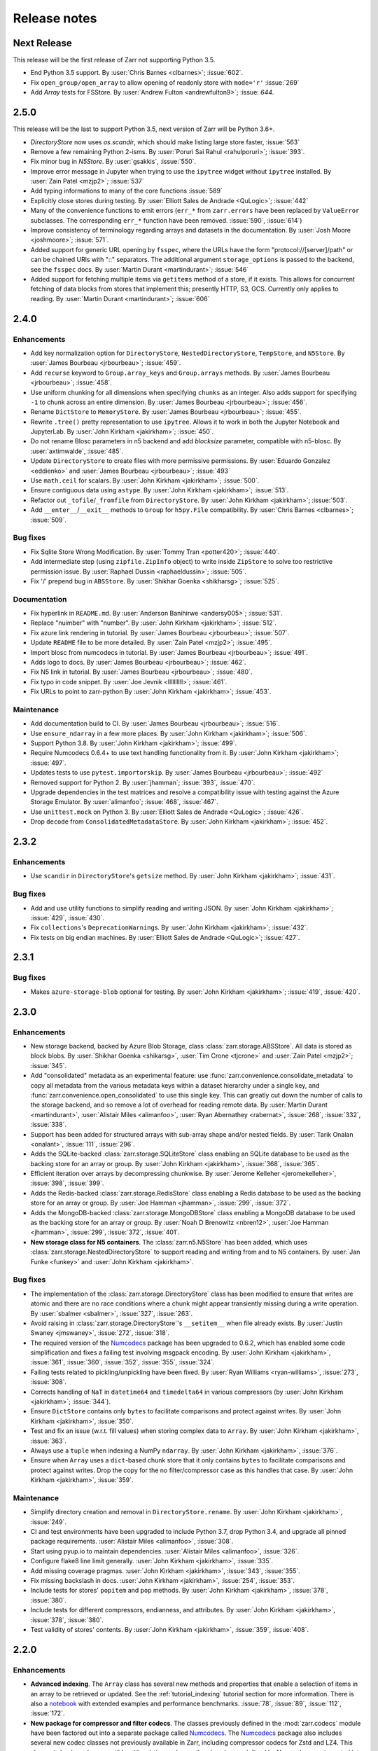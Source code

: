 Release notes
=============


Next Release
------------

This release will be the first release of Zarr not supporting Python 3.5.

* End Python 3.5 support.
  By :user:`Chris Barnes <clbarnes>`; :issue:`602`.

* Fix ``open_group/open_array`` to allow opening of readonly store with
  ``mode='r'`` :issue:`269`

* Add `Array` tests for FSStore.
  By :user:`Andrew Fulton <andrewfulton9>`; :issue: `644`.

2.5.0
-----


This release will be the last to support Python 3.5, next version of Zarr will be Python 3.6+.

* `DirectoryStore` now uses `os.scandir`, which should make listing large store
  faster, :issue:`563`
  
* Remove a few remaining Python 2-isms.
  By :user:`Poruri Sai Rahul <rahulporuri>`; :issue:`393`.

* Fix minor bug in `N5Store`.
  By :user:`gsakkis`, :issue:`550`.

* Improve error message in Jupyter when trying to use the ``ipytree`` widget
  without ``ipytree`` installed.
  By :user:`Zain Patel <mzjp2>`; :issue:`537`

* Add typing informations to many of the core functions :issue:`589`

* Explicitly close stores during testing.
  By :user:`Elliott Sales de Andrade <QuLogic>`; :issue:`442`

* Many of the convenience functions to emit errors (``err_*`` from
  ``zarr.errors``  have been replaced by ``ValueError`` subclasses. The corresponding
  ``err_*`` function have been removed. :issue:`590`, :issue:`614`)

* Improve consistency of terminology regarding arrays and datasets in the 
  documentation.
  By :user:`Josh Moore <joshmoore>`; :issue:`571`.

* Added support for generic URL opening by ``fsspec``, where the URLs have the
  form "protocol://[server]/path" or can be chained URls with "::" separators.
  The additional argument ``storage_options`` is passed to the backend, see
  the ``fsspec`` docs.
  By :user:`Martin Durant <martindurant>`; :issue:`546`

* Added support for fetching multiple items via ``getitems`` method of a
  store, if it exists. This allows for concurrent fetching of data blocks
  from stores that implement this; presently HTTP, S3, GCS. Currently only
  applies to reading.
  By :user:`Martin Durant <martindurant>`; :issue:`606`

.. _release_2.4.0:

2.4.0
-----

Enhancements
~~~~~~~~~~~~

* Add key normalization option for ``DirectoryStore``, ``NestedDirectoryStore``,
  ``TempStore``, and ``N5Store``.
  By :user:`James Bourbeau <jrbourbeau>`; :issue:`459`.

* Add ``recurse`` keyword to ``Group.array_keys`` and ``Group.arrays`` methods.
  By :user:`James Bourbeau <jrbourbeau>`; :issue:`458`.

* Use uniform chunking for all dimensions when specifying ``chunks`` as an integer.
  Also adds support for specifying ``-1`` to chunk across an entire dimension.
  By :user:`James Bourbeau <jrbourbeau>`; :issue:`456`.

* Rename ``DictStore`` to ``MemoryStore``.
  By :user:`James Bourbeau <jrbourbeau>`; :issue:`455`.

* Rewrite ``.tree()`` pretty representation to use ``ipytree``.
  Allows it to work in both the Jupyter Notebook and JupyterLab.
  By :user:`John Kirkham <jakirkham>`; :issue:`450`.

* Do not rename Blosc parameters in n5 backend and add `blocksize` parameter,
  compatible with n5-blosc. By :user:`axtimwalde`, :issue:`485`.

* Update ``DirectoryStore`` to create files with more permissive permissions.
  By :user:`Eduardo Gonzalez <eddienko>` and :user:`James Bourbeau <jrbourbeau>`; :issue:`493`

* Use ``math.ceil`` for scalars.
  By :user:`John Kirkham <jakirkham>`; :issue:`500`.

* Ensure contiguous data using ``astype``.
  By :user:`John Kirkham <jakirkham>`; :issue:`513`.

* Refactor out ``_tofile``/``_fromfile`` from ``DirectoryStore``.
  By :user:`John Kirkham <jakirkham>`; :issue:`503`.

* Add ``__enter__``/``__exit__`` methods to ``Group`` for ``h5py.File`` compatibility.
  By :user:`Chris Barnes <clbarnes>`; :issue:`509`.

Bug fixes
~~~~~~~~~

* Fix Sqlite Store Wrong Modification.
  By :user:`Tommy Tran <potter420>`; :issue:`440`.

* Add intermediate step (using ``zipfile.ZipInfo`` object) to write
  inside ``ZipStore`` to solve too restrictive permission issue.
  By :user:`Raphael Dussin <raphaeldussin>`; :issue:`505`.

* Fix '/' prepend bug in ``ABSStore``.
  By :user:`Shikhar Goenka <shikharsg>`; :issue:`525`.

Documentation
~~~~~~~~~~~~~
* Fix hyperlink in ``README.md``.
  By :user:`Anderson Banihirwe <andersy005>`; :issue:`531`.

* Replace "nuimber" with "number".
  By :user:`John Kirkham <jakirkham>`; :issue:`512`.

* Fix azure link rendering in tutorial.
  By :user:`James Bourbeau <jrbourbeau>`; :issue:`507`.

* Update ``README`` file to be more detailed.
  By :user:`Zain Patel <mzjp2>`; :issue:`495`.

* Import blosc from numcodecs in tutorial.
  By :user:`James Bourbeau <jrbourbeau>`; :issue:`491`.

* Adds logo to docs.
  By :user:`James Bourbeau <jrbourbeau>`; :issue:`462`.

* Fix N5 link in tutorial.
  By :user:`James Bourbeau <jrbourbeau>`; :issue:`480`.

* Fix typo in code snippet.
  By :user:`Joe Jevnik <llllllllll>`; :issue:`461`.

* Fix URLs to point to zarr-python
  By :user:`John Kirkham <jakirkham>`; :issue:`453`.

Maintenance
~~~~~~~~~~~

* Add documentation build to CI.
  By :user:`James Bourbeau <jrbourbeau>`; :issue:`516`.

* Use ``ensure_ndarray`` in a few more places.
  By :user:`John Kirkham <jakirkham>`; :issue:`506`.

* Support Python 3.8.
  By :user:`John Kirkham <jakirkham>`; :issue:`499`.

* Require Numcodecs 0.6.4+ to use text handling functionality from it.
  By :user:`John Kirkham <jakirkham>`; :issue:`497`.

* Updates tests to use ``pytest.importorskip``.
  By :user:`James Bourbeau <jrbourbeau>`; :issue:`492`

* Removed support for Python 2.
  By :user:`jhamman`; :issue:`393`, :issue:`470`.

* Upgrade dependencies in the test matrices and resolve a
  compatibility issue with testing against the Azure Storage
  Emulator. By :user:`alimanfoo`; :issue:`468`, :issue:`467`.

* Use ``unittest.mock`` on Python 3.
  By :user:`Elliott Sales de Andrade <QuLogic>`; :issue:`426`.

* Drop ``decode`` from ``ConsolidatedMetadataStore``.
  By :user:`John Kirkham <jakirkham>`; :issue:`452`.


.. _release_2.3.2:

2.3.2
-----

Enhancements
~~~~~~~~~~~~

* Use ``scandir`` in ``DirectoryStore``'s ``getsize`` method.
  By :user:`John Kirkham <jakirkham>`; :issue:`431`.

Bug fixes
~~~~~~~~~

* Add and use utility functions to simplify reading and writing JSON.
  By :user:`John Kirkham <jakirkham>`; :issue:`429`, :issue:`430`.

* Fix ``collections``'s ``DeprecationWarning``\ s.
  By :user:`John Kirkham <jakirkham>`; :issue:`432`.

* Fix tests on big endian machines.
  By :user:`Elliott Sales de Andrade <QuLogic>`; :issue:`427`.


.. _release_2.3.1:

2.3.1
-----

Bug fixes
~~~~~~~~~

* Makes ``azure-storage-blob`` optional for testing.
  By :user:`John Kirkham <jakirkham>`; :issue:`419`, :issue:`420`.


.. _release_2.3.0:

2.3.0
-----

Enhancements
~~~~~~~~~~~~

* New storage backend, backed by Azure Blob Storage, class :class:`zarr.storage.ABSStore`.
  All data is stored as block blobs. By :user:`Shikhar Goenka <shikarsg>`,
  :user:`Tim Crone <tjcrone>` and :user:`Zain Patel <mzjp2>`; :issue:`345`.

* Add "consolidated" metadata as an experimental feature: use
  :func:`zarr.convenience.consolidate_metadata` to copy all metadata from the various
  metadata keys within a dataset hierarchy under a single key, and
  :func:`zarr.convenience.open_consolidated` to use this single key. This can greatly
  cut down the number of calls to the storage backend, and so remove a lot of overhead
  for reading remote data.
  By :user:`Martin Durant <martindurant>`, :user:`Alistair Miles <alimanfoo>`,
  :user:`Ryan Abernathey <rabernat>`, :issue:`268`, :issue:`332`, :issue:`338`.

* Support has been added for structured arrays with sub-array shape and/or nested fields. By
  :user:`Tarik Onalan <onalant>`, :issue:`111`, :issue:`296`.

* Adds the SQLite-backed :class:`zarr.storage.SQLiteStore` class enabling an
  SQLite database to be used as the backing store for an array or group.
  By :user:`John Kirkham <jakirkham>`, :issue:`368`, :issue:`365`.

* Efficient iteration over arrays by decompressing chunkwise.
  By :user:`Jerome Kelleher <jeromekelleher>`, :issue:`398`, :issue:`399`.

* Adds the Redis-backed :class:`zarr.storage.RedisStore` class enabling a
  Redis database to be used as the backing store for an array or group.
  By :user:`Joe Hamman <jhamman>`, :issue:`299`, :issue:`372`.

* Adds the MongoDB-backed :class:`zarr.storage.MongoDBStore` class enabling a
  MongoDB database to be used as the backing store for an array or group.
  By :user:`Noah D Brenowitz <nbren12>`, :user:`Joe Hamman <jhamman>`,
  :issue:`299`, :issue:`372`, :issue:`401`.

* **New storage class for N5 containers**. The :class:`zarr.n5.N5Store` has been
  added, which uses :class:`zarr.storage.NestedDirectoryStore` to support
  reading and writing from and to N5 containers.
  By :user:`Jan Funke <funkey>` and :user:`John Kirkham <jakirkham>`.

Bug fixes
~~~~~~~~~

* The implementation of the :class:`zarr.storage.DirectoryStore` class has been modified to
  ensure that writes are atomic and there are no race conditions where a chunk might appear
  transiently missing during a write operation. By :user:`sbalmer <sbalmer>`, :issue:`327`,
  :issue:`263`.

* Avoid raising in :class:`zarr.storage.DirectoryStore`'s ``__setitem__`` when file already exists.
  By :user:`Justin Swaney <jmswaney>`, :issue:`272`, :issue:`318`.

* The required version of the `Numcodecs`_ package has been upgraded
  to 0.6.2, which has enabled some code simplification and fixes a failing test involving
  msgpack encoding. By :user:`John Kirkham <jakirkham>`, :issue:`361`, :issue:`360`, :issue:`352`,
  :issue:`355`, :issue:`324`.

* Failing tests related to pickling/unpickling have been fixed. By :user:`Ryan Williams <ryan-williams>`,
  :issue:`273`, :issue:`308`.

* Corrects handling of ``NaT`` in ``datetime64`` and ``timedelta64`` in various
  compressors (by :user:`John Kirkham <jakirkham>`; :issue:`344`).

* Ensure ``DictStore`` contains only ``bytes`` to facilitate comparisons and protect against writes.
  By :user:`John Kirkham <jakirkham>`, :issue:`350`.

* Test and fix an issue (w.r.t. fill values) when storing complex data to ``Array``.
  By :user:`John Kirkham <jakirkham>`, :issue:`363`.

* Always use a ``tuple`` when indexing a NumPy ``ndarray``.
  By :user:`John Kirkham <jakirkham>`, :issue:`376`.

* Ensure when ``Array`` uses a ``dict``-based chunk store that it only contains
  ``bytes`` to facilitate comparisons and protect against writes. Drop the copy
  for the no filter/compressor case as this handles that case.
  By :user:`John Kirkham <jakirkham>`, :issue:`359`.

Maintenance
~~~~~~~~~~~

* Simplify directory creation and removal in ``DirectoryStore.rename``.
  By :user:`John Kirkham <jakirkham>`, :issue:`249`.

* CI and test environments have been upgraded to include Python 3.7, drop Python 3.4, and
  upgrade all pinned package requirements. :user:`Alistair Miles <alimanfoo>`, :issue:`308`.

* Start using pyup.io to maintain dependencies.
  :user:`Alistair Miles <alimanfoo>`, :issue:`326`.

* Configure flake8 line limit generally.
  :user:`John Kirkham <jakirkham>`, :issue:`335`.

* Add missing coverage pragmas.
  :user:`John Kirkham <jakirkham>`, :issue:`343`, :issue:`355`.

* Fix missing backslash in docs.
  :user:`John Kirkham <jakirkham>`, :issue:`254`, :issue:`353`.

* Include tests for stores' ``popitem`` and ``pop`` methods.
  By :user:`John Kirkham <jakirkham>`, :issue:`378`, :issue:`380`.

* Include tests for different compressors, endianness, and attributes.
  By :user:`John Kirkham <jakirkham>`, :issue:`378`, :issue:`380`.

* Test validity of stores' contents.
  By :user:`John Kirkham <jakirkham>`, :issue:`359`, :issue:`408`.


.. _release_2.2.0:

2.2.0
-----

Enhancements
~~~~~~~~~~~~

* **Advanced indexing**. The ``Array`` class has several new methods and
  properties that enable a selection of items in an array to be retrieved or
  updated. See the :ref:`tutorial_indexing` tutorial section for more
  information. There is also a `notebook
  <https://github.com/zarr-developers/zarr-python/blob/master/notebooks/advanced_indexing.ipynb>`_
  with extended examples and performance benchmarks. :issue:`78`, :issue:`89`,
  :issue:`112`, :issue:`172`.

* **New package for compressor and filter codecs**. The classes previously
  defined in the :mod:`zarr.codecs` module have been factored out into a
  separate package called `Numcodecs`_. The `Numcodecs`_ package also includes
  several new codec classes not previously available in Zarr, including
  compressor codecs for Zstd and LZ4. This change is backwards-compatible with
  existing code, as all codec classes defined by Numcodecs are imported into the
  :mod:`zarr.codecs` namespace. However, it is recommended to import codecs from
  the new package, see the tutorial sections on :ref:`tutorial_compress` and
  :ref:`tutorial_filters` for examples. With contributions by
  :user:`John Kirkham <jakirkham>`; :issue:`74`, :issue:`102`, :issue:`120`,
  :issue:`123`, :issue:`139`.

* **New storage class for DBM-style databases**. The
  :class:`zarr.storage.DBMStore` class enables any DBM-style database such as gdbm,
  ndbm or Berkeley DB, to be used as the backing store for an array or group. See the
  tutorial section on :ref:`tutorial_storage` for some examples. :issue:`133`,
  :issue:`186`.

* **New storage class for LMDB databases**. The :class:`zarr.storage.LMDBStore` class
  enables an LMDB "Lightning" database to be used as the backing store for an array or
  group. :issue:`192`.

* **New storage class using a nested directory structure for chunk files**. The
  :class:`zarr.storage.NestedDirectoryStore` has been added, which is similar to
  the existing :class:`zarr.storage.DirectoryStore` class but nests chunk files
  for multidimensional arrays into sub-directories. :issue:`155`, :issue:`177`.

* **New tree() method for printing hierarchies**. The ``Group`` class has a new
  :func:`zarr.hierarchy.Group.tree` method which enables a tree representation of
  a group hierarchy to be printed. Also provides an interactive tree
  representation when used within a Jupyter notebook. See the
  :ref:`tutorial_diagnostics` tutorial section for examples. By
  :user:`John Kirkham <jakirkham>`; :issue:`82`, :issue:`140`, :issue:`184`.

* **Visitor API**. The ``Group`` class now implements the h5py visitor API, see
  docs for the :func:`zarr.hierarchy.Group.visit`,
  :func:`zarr.hierarchy.Group.visititems` and
  :func:`zarr.hierarchy.Group.visitvalues` methods. By
  :user:`John Kirkham <jakirkham>`, :issue:`92`, :issue:`122`.

* **Viewing an array as a different dtype**. The ``Array`` class has a new
  :func:`zarr.core.Array.astype` method, which is a convenience that enables an
  array to be viewed as a different dtype. By :user:`John Kirkham <jakirkham>`,
  :issue:`94`, :issue:`96`.

* **New open(), save(), load() convenience functions**. The function
  :func:`zarr.convenience.open` provides a convenient way to open a persistent
  array or group, using either a ``DirectoryStore`` or ``ZipStore`` as the backing
  store. The functions :func:`zarr.convenience.save` and
  :func:`zarr.convenience.load` are also available and provide a convenient way to
  save an entire NumPy array to disk and load back into memory later. See the
  tutorial section :ref:`tutorial_persist` for examples. :issue:`104`,
  :issue:`105`, :issue:`141`, :issue:`181`.

* **IPython completions**. The ``Group`` class now implements ``__dir__()`` and
  ``_ipython_key_completions_()`` which enables tab-completion for group members
  to be used in any IPython interactive environment. :issue:`170`.

* **New info property; changes to __repr__**. The ``Group`` and
  ``Array`` classes have a new ``info`` property which can be used to print
  diagnostic information, including compression ratio where available. See the
  tutorial section on :ref:`tutorial_diagnostics` for examples. The string
  representation (``__repr__``) of these classes has been simplified to ensure
  it is cheap and quick to compute in all circumstances. :issue:`83`,
  :issue:`115`, :issue:`132`, :issue:`148`.

* **Chunk options**. When creating an array, ``chunks=False`` can be specified,
  which will result in an array with a single chunk only. Alternatively,
  ``chunks=True`` will trigger an automatic chunk shape guess. See
  :ref:`tutorial_chunks` for more on the ``chunks`` parameter. :issue:`106`,
  :issue:`107`, :issue:`183`.

* **Zero-dimensional arrays** and are now supported; by
  :user:`Prakhar Goel <newt0311>`, :issue:`154`, :issue:`161`.

* **Arrays with one or more zero-length dimensions** are now fully supported; by
  :user:`Prakhar Goel <newt0311>`, :issue:`150`, :issue:`154`, :issue:`160`.

* **The .zattrs key is now optional** and will now only be created when the first
  custom attribute is set; :issue:`121`, :issue:`200`.

* **New Group.move() method** supports moving a sub-group or array to a different
  location within the same hierarchy. By :user:`John Kirkham <jakirkham>`,
  :issue:`191`, :issue:`193`, :issue:`196`.

* **ZipStore is now thread-safe**; :issue:`194`, :issue:`192`.

* **New Array.hexdigest() method** computes an ``Array``'s hash with ``hashlib``.
  By :user:`John Kirkham <jakirkham>`, :issue:`98`, :issue:`203`.

* **Improved support for object arrays**. In previous versions of Zarr,
  creating an array with ``dtype=object`` was possible but could under certain
  circumstances lead to unexpected errors and/or segmentation faults. To make it easier
  to properly configure an object array, a new ``object_codec`` parameter has been
  added to array creation functions. See the tutorial section on :ref:`tutorial_objects`
  for more information and examples. Also, runtime checks have been added in both Zarr
  and Numcodecs so that segmentation faults are no longer possible, even with a badly
  configured array. This API change is backwards compatible and previous code that created
  an object array and provided an object codec via the ``filters`` parameter will
  continue to work, however a warning will be raised to encourage use of the
  ``object_codec`` parameter. :issue:`208`, :issue:`212`.

* **Added support for datetime64 and timedelta64 data types**;
  :issue:`85`, :issue:`215`.

* **Array and group attributes are now cached by default** to improve performance with
  slow stores, e.g., stores accessing data via the network; :issue:`220`, :issue:`218`,
  :issue:`204`.

* **New LRUStoreCache class**. The class :class:`zarr.storage.LRUStoreCache` has been
  added and provides a means to locally cache data in memory from a store that may be
  slow, e.g., a store that retrieves data from a remote server via the network;
  :issue:`223`.

* **New copy functions**. The new functions :func:`zarr.convenience.copy` and
  :func:`zarr.convenience.copy_all` provide a way to copy groups and/or arrays
  between HDF5 and Zarr, or between two Zarr groups. The
  :func:`zarr.convenience.copy_store` provides a more efficient way to copy
  data directly between two Zarr stores. :issue:`87`, :issue:`113`,
  :issue:`137`, :issue:`217`.

Bug fixes
~~~~~~~~~

* Fixed bug where ``read_only`` keyword argument was ignored when creating an
  array; :issue:`151`, :issue:`179`.

* Fixed bugs when using a ``ZipStore`` opened in 'w' mode; :issue:`158`,
  :issue:`182`.

* Fill values can now be provided for fixed-length string arrays; :issue:`165`,
  :issue:`176`.

* Fixed a bug where the number of chunks initialized could be counted
  incorrectly; :issue:`97`, :issue:`174`.

* Fixed a bug related to the use of an ellipsis (...) in indexing statements;
  :issue:`93`, :issue:`168`, :issue:`172`.

* Fixed a bug preventing use of other integer types for indexing; :issue:`143`,
  :issue:`147`.

Documentation
~~~~~~~~~~~~~

* Some changes have been made to the :ref:`spec_v2` document to clarify
  ambiguities and add some missing information. These changes do not break compatibility
  with any of the material as previously implemented, and so the changes have been made
  in-place in the document without incrementing the document version number. See the
  section on :ref:`spec_v2_changes` in the specification document for more information.
* A new :ref:`tutorial_indexing` section has been added to the tutorial.
* A new :ref:`tutorial_strings` section has been added to the tutorial
  (:issue:`135`, :issue:`175`).
* The :ref:`tutorial_chunks` tutorial section has been reorganised and updated.
* The :ref:`tutorial_persist` and :ref:`tutorial_storage` tutorial sections have
  been updated with new examples (:issue:`100`, :issue:`101`, :issue:`103`).
* A new tutorial section on :ref:`tutorial_pickle` has been added (:issue:`91`).
* A new tutorial section on :ref:`tutorial_datetime` has been added.
* A new tutorial section on :ref:`tutorial_diagnostics` has been added.
* The tutorial sections on :ref:`tutorial_sync` and :ref:`tutorial_tips_blosc` have been
  updated to provide information about how to avoid program hangs when using the Blosc
  compressor with multiple processes (:issue:`199`, :issue:`201`).

Maintenance
~~~~~~~~~~~

* A data fixture has been included in the test suite to ensure data format
  compatibility is maintained; :issue:`83`, :issue:`146`.
* The test suite has been migrated from nosetests to pytest; :issue:`189`, :issue:`225`.
* Various continuous integration updates and improvements; :issue:`118`, :issue:`124`,
  :issue:`125`, :issue:`126`, :issue:`109`, :issue:`114`, :issue:`171`.
* Bump numcodecs dependency to 0.5.3, completely remove nose dependency, :issue:`237`.
* Fix compatibility issues with NumPy 1.14 regarding fill values for structured arrays,
  :issue:`222`, :issue:`238`, :issue:`239`.

Acknowledgments
~~~~~~~~~~~~~~~

Code was contributed to this release by :user:`Alistair Miles <alimanfoo>`, :user:`John
Kirkham <jakirkham>` and :user:`Prakhar Goel <newt0311>`.

Documentation was contributed to this release by :user:`Mamy Ratsimbazafy <mratsim>`
and :user:`Charles Noyes <CSNoyes>`.

Thank you to :user:`John Kirkham <jakirkham>`, :user:`Stephan Hoyer <shoyer>`,
:user:`Francesc Alted <FrancescAlted>`, and :user:`Matthew Rocklin <mrocklin>` for code
reviews and/or comments on pull requests.

.. _release_2.1.4:

2.1.4
-----

* Resolved an issue where calling ``hasattr`` on a ``Group`` object erroneously
  returned a ``KeyError``. By :user:`Vincent Schut <vincentschut>`; :issue:`88`,
  :issue:`95`.

.. _release_2.1.3:

2.1.3
-----

* Resolved an issue with :func:`zarr.creation.array` where dtype was given as
  None (:issue:`80`).

.. _release_2.1.2:

2.1.2
-----

* Resolved an issue when no compression is used and chunks are stored in memory
  (:issue:`79`).

.. _release_2.1.1:

2.1.1
-----

Various minor improvements, including: ``Group`` objects support member access
via dot notation (``__getattr__``); fixed metadata caching for ``Array.shape``
property and derivatives; added ``Array.ndim`` property; fixed
``Array.__array__`` method arguments; fixed bug in pickling ``Array`` state;
fixed bug in pickling ``ThreadSynchronizer``.

.. _release_2.1.0:

2.1.0
-----

* Group objects now support member deletion via ``del`` statement
  (:issue:`65`).
* Added :class:`zarr.storage.TempStore` class for convenience to provide
  storage via a temporary directory
  (:issue:`59`).
* Fixed performance issues with :class:`zarr.storage.ZipStore` class
  (:issue:`66`).
* The Blosc extension has been modified to return bytes instead of array
  objects from compress and decompress function calls. This should
  improve compatibility and also provides a small performance increase for
  compressing high compression ratio data
  (:issue:`55`).
* Added ``overwrite`` keyword argument to array and group creation methods
  on the :class:`zarr.hierarchy.Group` class
  (:issue:`71`).
* Added ``cache_metadata`` keyword argument to array creation methods.
* The functions :func:`zarr.creation.open_array` and
  :func:`zarr.hierarchy.open_group` now accept any store as first argument
  (:issue:`56`).

.. _release_2.0.1:

2.0.1
-----

The bundled Blosc library has been upgraded to version 1.11.1.

.. _release_2.0.0:

2.0.0
-----

Hierarchies
~~~~~~~~~~~

Support has been added for organizing arrays into hierarchies via groups. See
the tutorial section on :ref:`tutorial_groups` and the :mod:`zarr.hierarchy`
API docs for more information.

Filters
~~~~~~~

Support has been added for configuring filters to preprocess chunk data prior
to compression. See the tutorial section on :ref:`tutorial_filters` and the
:mod:`zarr.codecs` API docs for more information.

Other changes
~~~~~~~~~~~~~

To accommodate support for hierarchies and filters, the Zarr metadata format
has been modified. See the :ref:`spec_v2` for more information. To migrate an
array stored using Zarr version 1.x, use the :func:`zarr.storage.migrate_1to2`
function.

The bundled Blosc library has been upgraded to version 1.11.0.

Acknowledgments
~~~~~~~~~~~~~~~

Thanks to :user:`Matthew Rocklin <mrocklin>`, :user:`Stephan Hoyer <shoyer>` and
:user:`Francesc Alted <FrancescAlted>` for contributions and comments.

.. _release_1.1.0:

1.1.0
-----

* The bundled Blosc library has been upgraded to version 1.10.0. The 'zstd'
  internal compression library is now available within Blosc. See the tutorial
  section on :ref:`tutorial_compress` for an example.
* When using the Blosc compressor, the default internal compression library
  is now 'lz4'.
* The default number of internal threads for the Blosc compressor has been
  increased to a maximum of 8 (previously 4).
* Added convenience functions :func:`zarr.blosc.list_compressors` and
  :func:`zarr.blosc.get_nthreads`.

.. _release_1.0.0:

1.0.0
-----

This release includes a complete re-organization of the code base. The
major version number has been bumped to indicate that there have been
backwards-incompatible changes to the API and the on-disk storage
format. However, Zarr is still in an early stage of development, so
please do not take the version number as an indicator of maturity.

Storage
~~~~~~~

The main motivation for re-organizing the code was to create an
abstraction layer between the core array logic and data storage (:issue:`21`).
In this release, any
object that implements the ``MutableMapping`` interface can be used as
an array store. See the tutorial sections on :ref:`tutorial_persist`
and :ref:`tutorial_storage`, the :ref:`spec_v1`, and the
:mod:`zarr.storage` module documentation for more information.

Please note also that the file organization and file name conventions
used when storing a Zarr array in a directory on the file system have
changed. Persistent Zarr arrays created using previous versions of the
software will not be compatible with this version. See the
:mod:`zarr.storage` API docs and the :ref:`spec_v1` for more
information.

Compression
~~~~~~~~~~~

An abstraction layer has also been created between the core array
logic and the code for compressing and decompressing array
chunks. This release still bundles the c-blosc library and uses Blosc
as the default compressor, however other compressors including zlib,
BZ2 and LZMA are also now supported via the Python standard
library. New compressors can also be dynamically registered for use
with Zarr. See the tutorial sections on :ref:`tutorial_compress` and
:ref:`tutorial_tips_blosc`, the :ref:`spec_v1`, and the
:mod:`zarr.compressors` module documentation for more information.

Synchronization
~~~~~~~~~~~~~~~

The synchronization code has also been refactored to create a layer of
abstraction, enabling Zarr arrays to be used in parallel computations
with a number of alternative synchronization methods. For more
information see the tutorial section on :ref:`tutorial_sync` and the
:mod:`zarr.sync` module documentation.

Changes to the Blosc extension
~~~~~~~~~~~~~~~~~~~~~~~~~~~~~~

NumPy is no longer a build dependency for the :mod:`zarr.blosc` Cython
extension, so setup.py will run even if NumPy is not already
installed, and should automatically install NumPy as a runtime
dependency. Manual installation of NumPy prior to installing Zarr is
still recommended, however, as the automatic installation of NumPy may
fail or be sub-optimal on some platforms.

Some optimizations have been made within the :mod:`zarr.blosc`
extension to avoid unnecessary memory copies, giving a ~10-20%
performance improvement for multi-threaded compression operations.

The :mod:`zarr.blosc` extension now automatically detects whether it
is running within a single-threaded or multi-threaded program and
adapts its internal behaviour accordingly (:issue:`27`). There is no need for
the user to make any API calls to switch Blosc between contextual and
non-contextual (global lock) mode. See also the tutorial section on
:ref:`tutorial_tips_blosc`.

Other changes
~~~~~~~~~~~~~

The internal code for managing chunks has been rewritten to be more
efficient. Now no state is maintained for chunks outside of the array
store, meaning that chunks do not carry any extra memory overhead not
accounted for by the store. This negates the need for the "lazy"
option present in the previous release, and this has been removed.

The memory layout within chunks can now be set as either "C"
(row-major) or "F" (column-major), which can help to provide better
compression for some data (:issue:`7`). See the tutorial
section on :ref:`tutorial_chunks_order` for more information.

A bug has been fixed within the ``__getitem__`` and ``__setitem__``
machinery for slicing arrays, to properly handle getting and setting
partial slices.

Acknowledgments
~~~~~~~~~~~~~~~

Thanks to :user:`Matthew Rocklin <mrocklin>`, :user:`Stephan Hoyer <shoyer>`,
:user:`Francesc Alted <FrancescAlted>`, :user:`Anthony Scopatz <scopatz>` and
:user:`Martin Durant <martindurant>` for contributions and comments.

.. _release_0.4.0:

0.4.0
-----

See `v0.4.0 release notes on GitHub
<https://github.com/zarr-developers/zarr-python/releases/tag/v0.4.0>`_.

.. _release_0.3.0:

0.3.0
-----

See `v0.3.0 release notes on GitHub
<https://github.com/zarr-developers/zarr-python/releases/tag/v0.3.0>`_.

.. _Numcodecs: http://numcodecs.readthedocs.io/
